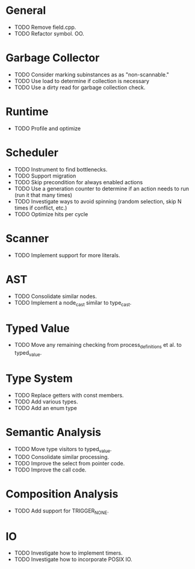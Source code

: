 * General
- TODO Remove field.cpp.
- TODO Refactor symbol. OO.
* Garbage Collector
- TODO Consider marking subinstances as as "non-scannable."
- TODO Use load to determine if collection is necessary
- TODO Use a dirty read for garbage collection check.
* Runtime
- TODO Profile and optimize
* Scheduler
- TODO Instrument to find bottlenecks.
- TODO Support migration
- TODO Skip precondition for always enabled actions
- TODO Use a generation counter to determine if an action needs to run (run it that many times)
- TODO Investigate ways to avoid spinning (random selection, skip N times if conflict, etc.)
- TODO Optimize hits per cycle
* Scanner
- TODO Implement support for more literals.
* AST
- TODO Consolidate similar nodes.
- TODO Implement a node_cast similar to type_cast.
* Typed Value
- TODO Move any remaining checking from process_definitions et al. to typed_value.
* Type System
- TODO Replace getters with const members.
- TODO Add various types.
- TODO Add an enum type
* Semantic Analysis
- TODO Move type visitors to typed_value.
- TODO Consolidate similar processing.
- TODO Improve the select from pointer code.
- TODO Improve the call code.
* Composition Analysis
- TODO Add support for TRIGGER_NONE.
* IO
- TODO Investigate how to implement timers.
- TODO Investigate how to incorporate POSIX IO.
